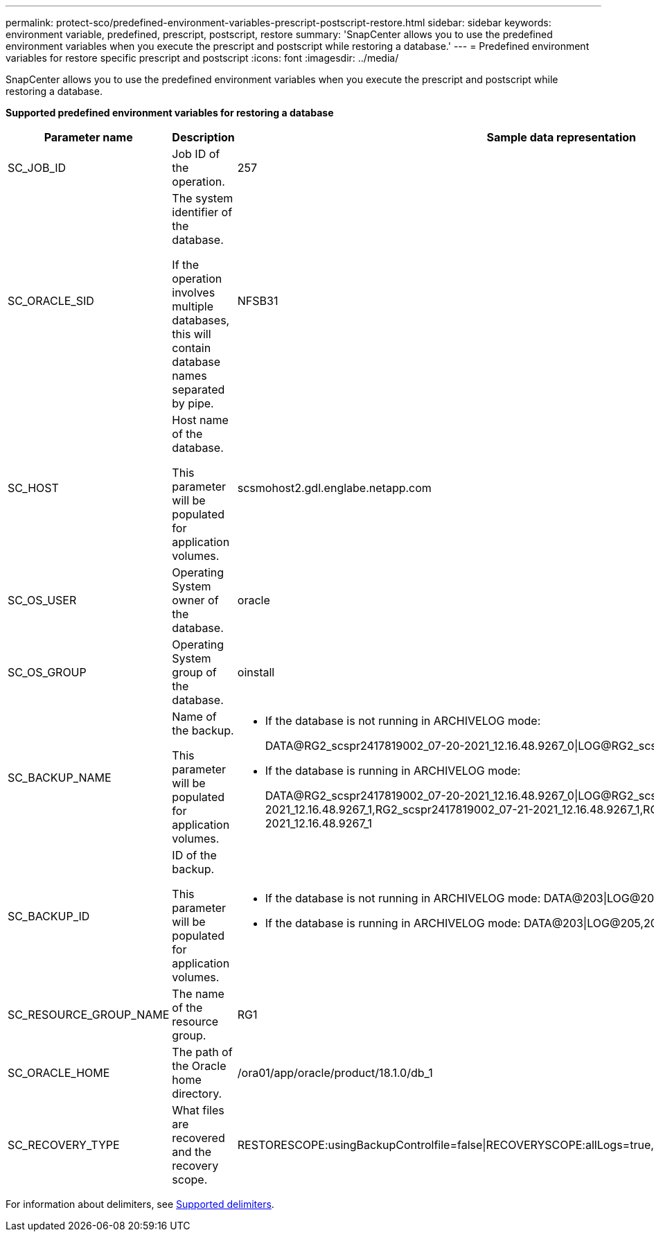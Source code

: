 ---
permalink: protect-sco/predefined-environment-variables-prescript-postscript-restore.html
sidebar: sidebar
keywords: environment variable, predefined, prescript, postscript, restore
summary: 'SnapCenter allows you to use the predefined environment variables when you execute the prescript and postscript while restoring a database.'
---
= Predefined environment variables for restore specific prescript and postscript
:icons: font
:imagesdir: ../media/

[.lead]
SnapCenter allows you to use the predefined environment variables when you execute the prescript and postscript while restoring a database.

*Supported predefined environment variables for restoring a database*

[cols=3*,options="header", cols="25,25,50"]
|===
| Parameter name
| Description
| Sample data representation
a|
SC_JOB_ID
a|
Job ID of the operation.
a|
257
a|
SC_ORACLE_SID
a|
The system identifier of the database.

If the operation involves multiple databases, this will contain database names separated by pipe.
a|
NFSB31
a|
SC_HOST
a|
Host name of the database.

This parameter will be populated for application volumes.
a|
scsmohost2.gdl.englabe.netapp.com
a|
SC_OS_USER
a|
Operating System owner of the database.
a|
oracle
a|
SC_OS_GROUP
a|
Operating System group of the database.
a|
oinstall
a|
SC_BACKUP_NAME
a|
Name of the backup.

This parameter will be populated for application volumes.
a|
* If the database is not running in ARCHIVELOG mode:
+
DATA@RG2_scspr2417819002_07-20-2021_12.16.48.9267_0\|LOG@RG2_scspr2417819002_07-20-2021_12.16.48.9267_1
* If the database is running in ARCHIVELOG mode:
+
DATA@RG2_scspr2417819002_07-20-2021_12.16.48.9267_0\|LOG@RG2_scspr2417819002_07-20-2021_12.16.48.9267_1,RG2_scspr2417819002_07-21-2021_12.16.48.9267_1,RG2_scspr2417819002_07-22-2021_12.16.48.9267_1
a|
SC_BACKUP_ID
a|
ID of the backup.

This parameter will be populated for application volumes.
a|
* If the database is not running in ARCHIVELOG mode: DATA@203\|LOG@205
* If the database is running in ARCHIVELOG mode: DATA@203\|LOG@205,206,207
a|
SC_RESOURCE_GROUP_NAME
a|
The name of the resource group.
a|
RG1
a|
SC_ORACLE_HOME
a|
The path of the Oracle home directory.
a|
/ora01/app/oracle/product/18.1.0/db_1
a|
SC_RECOVERY_TYPE
a|
What files are recovered and the recovery scope.
a|
RESTORESCOPE:usingBackupControlfile=false\|RECOVERYSCOPE:allLogs=true,noLogs=false,untiltime=false,untilscn=false.
|===

For information about delimiters, see link:../protect-sco/predefined-environment-variables-prescript-postscript-backup.html#supported-delimiters[Supported delimiters^].
